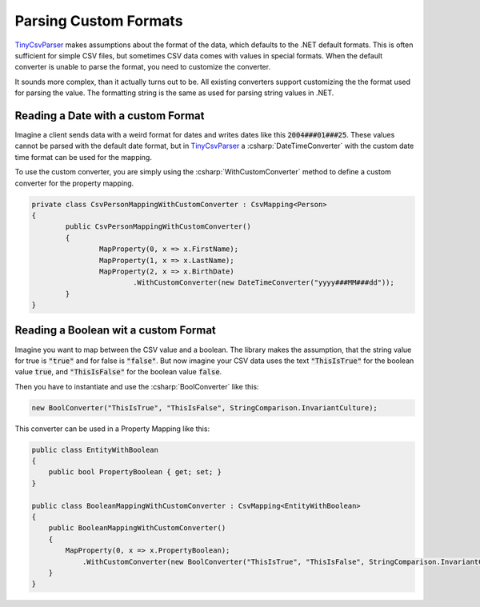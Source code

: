 .. _tutorials_custom_formats:

Parsing Custom Formats
======================

`TinyCsvParser`_ makes assumptions about the format of the data, which defaults to the .NET default 
formats. This is often sufficient for simple CSV files, but sometimes CSV data comes with values in 
special formats. When the default converter is unable to parse the format, you need to customize the 
converter.

It sounds more complex, than it actually turns out to be. All existing converters support customizing 
the the format used for parsing the value. The formatting string is the same as used for parsing string 
values in .NET.

Reading a Date with a custom Format
~~~~~~~~~~~~~~~~~~~~~~~~~~~~~~~~~~~

Imagine a client sends data with a weird format for dates and writes dates like this :code:`2004###01###25`. 
These values cannot be parsed with the default date format, but in `TinyCsvParser`_ a :csharp:`DateTimeConverter` 
with the custom date time format can be used for the mapping.

To use the custom converter, you are simply using the :csharp:`WithCustomConverter` method to define a custom 
converter for the property mapping.

.. code-block:: csharp

	private class CsvPersonMappingWithCustomConverter : CsvMapping<Person>
	{
		public CsvPersonMappingWithCustomConverter()
		{
			MapProperty(0, x => x.FirstName);
			MapProperty(1, x => x.LastName);
			MapProperty(2, x => x.BirthDate)
				.WithCustomConverter(new DateTimeConverter("yyyy###MM###dd"));
		}
	}

Reading a Boolean wit a custom Format
~~~~~~~~~~~~~~~~~~~~~~~~~~~~~~~~~~~~~

Imagine you want to map between the CSV value and a boolean. The library makes the assumption, that the 
string value for true is :code:`"true"` and for false is :code:`"false"`. But now imagine your CSV data 
uses the text :code:`"ThisIsTrue"` for the boolean value :code:`true`, and :code:`"ThisIsFalse"` for 
the boolean value :code:`false`. 

Then you have to instantiate and use the :csharp:`BoolConverter` like this:

.. code-block:: csharp

	new BoolConverter("ThisIsTrue", "ThisIsFalse", StringComparison.InvariantCulture);
	
This converter can be used in a Property Mapping like this:

.. code-block:: csharp

    public class EntityWithBoolean
    {
        public bool PropertyBoolean { get; set; }
    }
    
    public class BooleanMappingWithCustomConverter : CsvMapping<EntityWithBoolean>
    {
        public BooleanMappingWithCustomConverter()
        {
            MapProperty(0, x => x.PropertyBoolean);
                .WithCustomConverter(new BoolConverter("ThisIsTrue", "ThisIsFalse", StringComparison.InvariantCulture));                
        }
    }

.. _TinyCsvParser: https://github.com/bytefish/TinyCsvParser